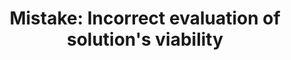 :PROPERTIES:
:ID:       DA951820-DBB5-4A7F-9401-DF5860EFAB8A
:END:
#+TITLE: Mistake: Incorrect evaluation of solution's viability
